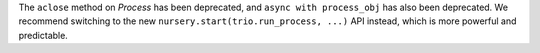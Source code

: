 The ``aclose`` method on `Process` has been deprecated, and ``async
with process_obj`` has also been deprecated. We recommend switching to
the new ``nursery.start(trio.run_process, ...)`` API instead, which is
more powerful and predictable.
